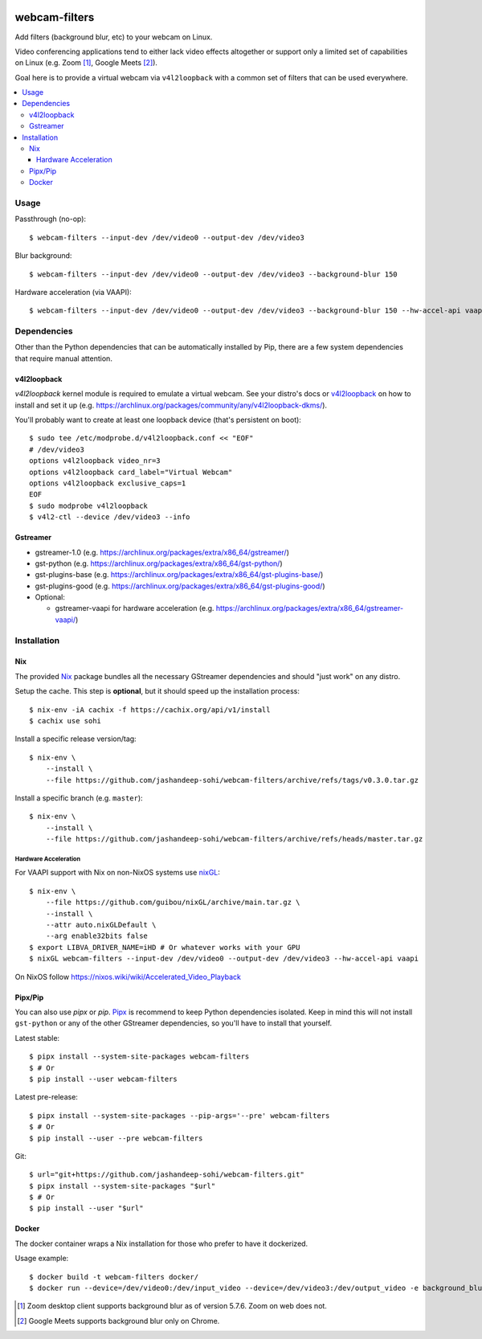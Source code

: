 |pypi-badge| |nix-ci-badge|

webcam-filters
==============

Add filters (background blur, etc) to your webcam on Linux.

Video conferencing applications tend to either lack video effects altogether or
support only a limited set of capabilities on Linux (e.g. Zoom [#]_, Google Meets [#]_).

Goal here is to provide a virtual webcam via ``v4l2loopback`` with a common
set of filters that can be used everywhere.

.. contents:: :local:


Usage
-----
Passthrough (no-op)::

  $ webcam-filters --input-dev /dev/video0 --output-dev /dev/video3

Blur background::

  $ webcam-filters --input-dev /dev/video0 --output-dev /dev/video3 --background-blur 150
  
Hardware acceleration (via VAAPI)::

  $ webcam-filters --input-dev /dev/video0 --output-dev /dev/video3 --background-blur 150 --hw-accel-api vaapi

Dependencies
------------
Other than the Python dependencies that can be automatically installed by Pip,
there are a few system dependencies that require manual attention.

v4l2loopback
************
`v4l2loopback` kernel module is required to emulate a virtual webcam. See your
distro's docs or v4l2loopback_ on how to install and set it up
(e.g. https://archlinux.org/packages/community/any/v4l2loopback-dkms/).

You'll probably want to create at least one loopback device (that's persistent
on boot)::

  $ sudo tee /etc/modprobe.d/v4l2loopback.conf << "EOF"
  # /dev/video3
  options v4l2loopback video_nr=3
  options v4l2loopback card_label="Virtual Webcam"
  options v4l2loopback exclusive_caps=1
  EOF
  $ sudo modprobe v4l2loopback
  $ v4l2-ctl --device /dev/video3 --info

Gstreamer
*********

- gstreamer-1.0 (e.g. https://archlinux.org/packages/extra/x86_64/gstreamer/)
- gst-python (e.g. https://archlinux.org/packages/extra/x86_64/gst-python/)
- gst-plugins-base (e.g. https://archlinux.org/packages/extra/x86_64/gst-plugins-base/)
- gst-plugins-good (e.g. https://archlinux.org/packages/extra/x86_64/gst-plugins-good/)
- Optional:

  - gstreamer-vaapi for hardware acceleration (e.g.
    https://archlinux.org/packages/extra/x86_64/gstreamer-vaapi/)


Installation
------------

Nix
***
The provided Nix_ package bundles all the necessary GStreamer dependencies and
should "just work" on any distro.

Setup the cache. This step is **optional**, but it should speed up
the installation process::

  $ nix-env -iA cachix -f https://cachix.org/api/v1/install
  $ cachix use sohi

Install a specific release version/tag::

  $ nix-env \
      --install \
      --file https://github.com/jashandeep-sohi/webcam-filters/archive/refs/tags/v0.3.0.tar.gz

Install a specific branch (e.g. ``master``)::

  $ nix-env \
      --install \
      --file https://github.com/jashandeep-sohi/webcam-filters/archive/refs/heads/master.tar.gz

Hardware Acceleration
.....................
For VAAPI support with Nix on non-NixOS systems use nixGL_::

  $ nix-env \
      --file https://github.com/guibou/nixGL/archive/main.tar.gz \
      --install \
      --attr auto.nixGLDefault \
      --arg enable32bits false
  $ export LIBVA_DRIVER_NAME=iHD # Or whatever works with your GPU
  $ nixGL webcam-filters --input-dev /dev/video0 --output-dev /dev/video3 --hw-accel-api vaapi

On NixOS follow https://nixos.wiki/wiki/Accelerated_Video_Playback


Pipx/Pip
********
You can also use `pipx` or `pip`. Pipx_ is recommend to keep Python dependencies
isolated. Keep in mind this will not install ``gst-python`` or any of the other
GStreamer dependencies, so you'll have to install that yourself.

Latest stable::

  $ pipx install --system-site-packages webcam-filters
  $ # Or
  $ pip install --user webcam-filters

Latest pre-release::

  $ pipx install --system-site-packages --pip-args='--pre' webcam-filters
  $ # Or
  $ pip install --user --pre webcam-filters

Git::

  $ url="git+https://github.com/jashandeep-sohi/webcam-filters.git"
  $ pipx install --system-site-packages "$url"
  $ # Or
  $ pip install --user "$url"

Docker
******
The docker container wraps a Nix installation for those who prefer to have it dockerized. 

Usage example::

  $ docker build -t webcam-filters docker/
  $ docker run --device=/dev/video0:/dev/input_video --device=/dev/video3:/dev/output_video -e background_blur=150 webcam-filters


.. [#] Zoom desktop client supports background blur as of version 5.7.6. Zoom on web does not.

.. [#] Google Meets supports background blur only on Chrome.

.. _Pipx: https://github.com/pypa/pipx

.. _Nix: https://nixos.org/download.html

.. _nixGL: https://github.com/guibou/nixGL

.. _v4l2loopback: https://github.com/umlaeute/v4l2loopback

.. |pypi-badge| image:: https://img.shields.io/pypi/v/webcam-filters
    :alt: PyPI
    :target: https://pypi.org/project/webcam-filters/

.. |nix-ci-badge| image:: https://github.com/jashandeep-sohi/webcam-filters/actions/workflows/update-nix-cache.yaml/badge.svg
    :alt: Update Nix Cache
    :target: https://github.com/jashandeep-sohi/webcam-filters/actions/workflows/update-nix-cache.yaml
